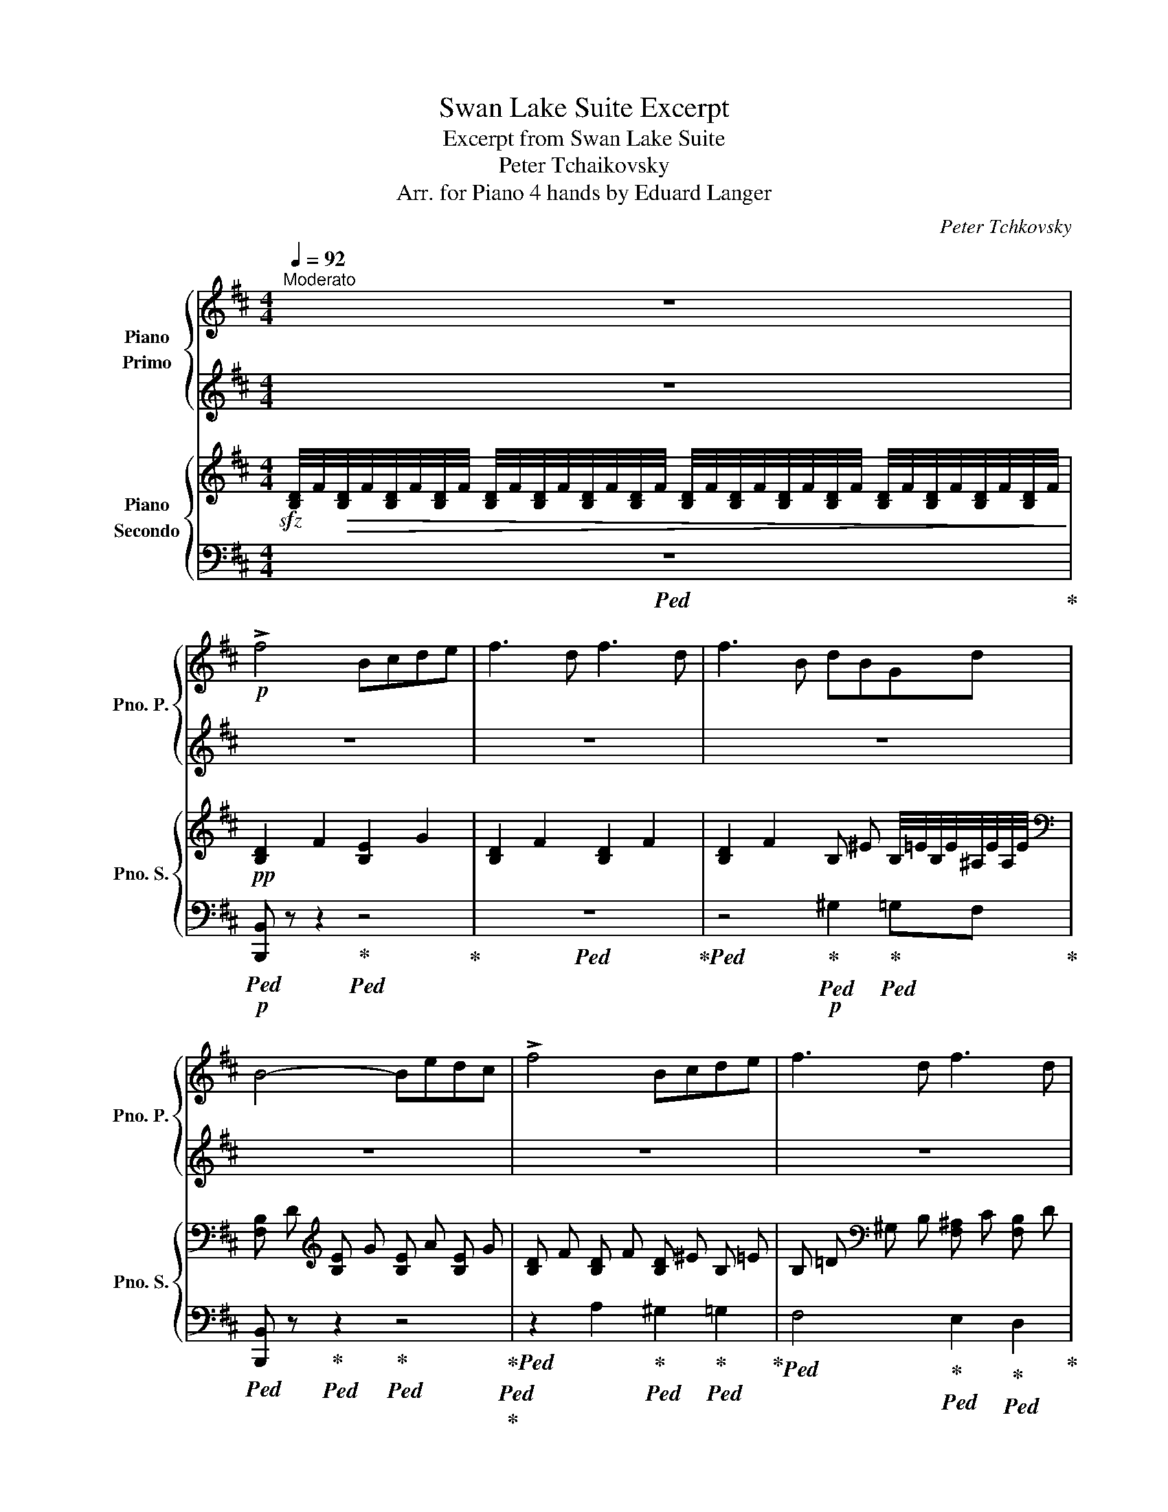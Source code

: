 X:1
T:Swan Lake Suite Excerpt
T:Excerpt from Swan Lake Suite
T:Peter Tchaikovsky
T:Arr. for Piano 4 hands by Eduard Langer
C:Peter Tchkovsky
Z:Arr. for Piano 4 hands by Eduard Langer
%%score { 1 | ( 2 3 ) } { ( 4 6 ) | 5 }
L:1/8
Q:1/4=92
M:4/4
K:D
V:1 treble nm="Piano\nPrimo" snm="Pno. P."
V:2 treble 
V:3 treble 
V:4 treble nm="Piano\nSecondo" snm="Pno. S."
V:6 treble 
V:5 bass 
V:1
"^Moderato" z8 |!p! !>!f4 Bcde | f3 d f3 d | f3 B dBGd | B4- Bedc | !>!f4 Bcde | f3 d f3 d | %7
 f3 B dBGd | B4 z2 B2 |!<(! c2 d2 e2 f!<)!!mp!g |!>(! a3 g!>)!!p! f2 ga |!<(! b3 a g2 a!<)!!mp!b | %12
!>(! c'3 b f dc!>)!!p!B |!<(! c2 d2 e2 f!<)!!mp!g |!>(! a3 g!>)!!p! f2 ga |"_cresc." b3 a g2 ab | %16
 =c'3 g e2 gc' |!f! ^c'3 ^g c'3 f | [fb]2 z2 z4 | z8 | z4!p! !///-!g d !///-!^a e | %21
 !///-!b2 f2 !///-!b2 g2 | !///-!b2 f2 !///-!b2 g2 | !///-!b4 f4 | %24
 !///-!b2 f2 !///-!g d !///-!^a e | %25
!mp! (3[dfb][dfb][dfb] (3[dfb][dfb][dfb] (3[dfb][dfb][dfb] (3[dfb][dfb][dfb] | %26
 (6:4:6[eac'][eac'][eac'][eac'][eac'][eac'] (6:4:6[ac'][ac'][ac'][ac'][ac'][ac'] | %27
 (6:4:6[ac'][ac'][ac'][ac'][ac'][ac'] (6:4:6[ac'][ac'][ac'][ac'][ac'][ac'] | %28
!8va(! (6:4:6[be'][be'][be'][be'][be'][be'] (6:4:6[be'][be'][be'][be'][be'][be'] | %29
 (6:4:6[c'^e'][c'e'][c'e'][c'e'][c'e'][c'e'] (3[c'f'][c'f'][c'f']!8va)! (3[bd'][bd'][fb] | %30
 (6:4:6[ac'][ac'][ac'][ac'][ac'][ac'] (6:4:6[ac'][ac'][ac'][ac'][ac'][ac'] | %31
 (6:4:6[ac'][ac'][ac'][ac'][ac'][ac'] (6:4:6[ac'][ac'][ac'][ac'][ac'][ac'] | %32
!<(! (3[be'][be'][be'] (3[gb][gb][gb] (3[gb][gb][gb] (3[gb][gb][gb]!<)! | %33
!mf! (3[g=c'][gc'][gc'] (3[gc'][gc'][gc'] (3[gb][gb][gb] (3[gb][gb][gb] | %34
 (3[f^a][fa][fa] (3[fa][fa][fa] (3[gb][gb][gb] (3[gb][gb][gb] | %35
 (3[g=c'][gc'][gc'] (3[gc'][gc'][gc'] (3[gb][gb][gb] (3[gb][gb][gb] | %36
 (3[f^a][fa][fa] (3[fa][fa][fa] (3[gb][gb][gb] (3[gb][gb][gb] | %37
!ff!!8va(! (3[=c'=c'']2 [gg']2 [c'c'']2 (3[c'c'']2 [gg']2 [c'c'']2 | [be'g']4 (3:2:2[^ae'f']4 f'2 | %39
!f! (3[=c'=c'']2 [gg']2 [c'c'']2 (3[c'c'']2 [gg']2 [c'c'']2 | [be'g']4 (3:2:2[^ae'f']4 f'2 | %41
!ff! (3[=c'=c'']2 [gg']2 [c'c'']2 (3[=c'c'']2 [gg']2 [c'c'']2 | %42
!f! [^c'^c'']4- (3:2:2[c'c'']4 [c'c'']2 | %43
!ff! (3[d'd'']2 [_b_b']2 [d'd'']2 (3[d'd'']2 [bb']2 [d'd'']2 | %44
 [d'e'^a'd'']4- (3:2:2[d'e'a'd'']4 [c'c'']2 | %45
 (3[d'd'']2 [d'd'']2 [c'c'']2 (3[d'd'']2 [d'd'']2 [c'c'']2 | %46
 (3[d'd'']2 [d'd'']2 [c'c'']2 (3[d'd'']2 [d'd'']2 [c'c'']2!8va)! || %47
!ff![Q:1/4=144]"^Più mosso" z f'ze' z c'z^a | z fze z cz^A | z8 | z8 |!8va(! !>![fbd'f']8 | %52
 !//-!b b' !//-!c' c'' !//-!d' d'' !//-!e' e'' | !//-!f'3 f''3 !//-!d' d'' | %54
 !//-!f'3 f''3 !//-!d' d'' | !//-!f'2 f''2 !//-!d'2 d''2 | !//-!b2 b'2!8va)! !//-!f2 f'2 | %57
!8va(! !//-!d'2 d''2 !//-!b2 b'2!8va)! | !//-!f2 f'2 !//-!d2 d'2 |!f!!8va(! !>![f'f'']8 | %60
 [bb']2 [c'c'']2 [d'd'']2 [e'e'']2 | [f'f'']6 [d'd'']2 | [f'f'']6 [d'd'']2!8va)! | z8 | z8 | z8 | %66
 z8 | z8 | z8 | z8 |] %70
V:2
 z8 | z8 | z8 | z8 | z8 | z8 | z8 | z8 | z8 | %9
!pp!!ped! (3z!<(! CE (3AEC!ped-up!!ped! (3z CE (3A!<)!!p!EC!ped-up! | %10
!>(!!ped! (3z A,C (3FAc!>)!!ped-up!!pp!!ped! A z z2!ped-up! | %11
!ped! [EGB] z (3GAe!ped-up!!ped! [GB] z z2!ped-up! | %12
!ped! [^E^Gc] z (3EGc!ped-up!!ped! [F^A] z [DF] z!ped-up! | %13
!pp!!ped! (3z!<(! C=E (3AEC!ped-up!!ped! (3z CE (3A!<)!!p!EC!ped-up! | %14
!>(!!ped! (3z A,C (3FAc!>)!!ped-up!!pp!!ped! [FA] z z2!ped-up! | %15
!ped!"_cresc." [EGB] z (3GAe!ped-up!!ped! [=FGB] z (3GB=f!ped-up! |!ped! [G=ce] z z2 z4!ped-up! | %17
!pp!!ped! !///-!^G2 c2!ped-up!!ped! !///-!^A2 c2!ped-up! | %18
!ped! !///-!B2 d2!p! !///-![GB]2 e2!ped-up! |!ped! !///-![df]2 B2 !///-![df]2 B2 | %20
 !///-![df]2 B2!ped-up! !///-!B G !///-!^A E |!ped! !///-!d2 B2!ped-up!!ped! !///-!e2 B2!ped-up! | %22
!ped! !///-!d2 B2!ped-up!!ped! !///-!e2 B2!ped-up! |!ped! !///-!d4 B4!ped-up! | %24
!ped! !///-!d2 B2!ped-up!!ped! !///-!B G!ped-up!!ped! !///-!^A E!ped-up! | %25
!ped! (3[FB][FB][FB] (3[FB][FB][FB] (3[FB][FB][FB] (3[FB][FB][FB]!ped-up! | %26
!ped! (6:4:6[Ac][Ac][Ac][Ac][Ac][Ac]!ped-up!!ped! (6:4:6[ce][ce][ce][ce][ce][ce]!ped-up! | %27
!ped! (6:4:6[cf][cf][cf][cf][cf][cf] (6:4:6[cf][cf][cf][cf][cf][cf]!ped-up! | %28
!ped! (6:4:6[eg][eg][eg][eg][eg][eg] (6:4:6[eg][eg][eg][eg][eg][eg]!ped-up! | %29
!ped! (6:4:6[^e^g][eg][eg][eg][eg][eg]!ped-up!!ped! (3[f^a][fa][fa]!ped-up!!ped! (3[df][df][Bd]!ped-up! | %30
!ped! (6:4:6[ce][ce][ce][ce][ce][ce]!ped-up!!ped! (6:4:6[ce][ce][ce][ce][ce][ce]!ped-up! | %31
!ped! (6:4:6[cf][cf][cf][cf][cf][cf] (6:4:6[cf][cf][cf][cf][cf][cf]!ped-up! | %32
!ped! (3[eg][eg][eg] (3[Be][Be][Be]!ped-up!!ped! (3[B=f][Bf][Bf] (3fff!ped-up! | %33
!ped! (3eee (3eee!ped-up!!ped! (3eee (3eee!ped-up! | %34
!ped! (3^ccc (3ccc!ped-up!!ped! (3eee (3eee!ped-up! | %35
!ped! (3eee (3eee!ped-up!!ped! (3eee (3eee!ped-up! | %36
!ped! (3ccc (3ccc!ped-up!!ped! (3eee (3eee!ped-up! |!ped! [G=ce]4 [Gce]4!ped-up! | %38
!ped! [Beg]4!ped-up!!ped! (3:2:2[^Aef]4 f2!ped-up! |!ped! [G=ce]4 [Gce]4!ped-up! | %40
!ped! [Beg]4!ped-up!!ped! (3:2:2[^Aef]4 f2!ped-up! |!ped! e4 e2 x2!ped-up! | %42
!ped! [EG^ce]8!ped-up! |!ped! (3[=F_Ad=f]2 _B2 d2 (3[FAd]2 B2 d2!ped-up! | %44
!ped! [^Ade]4- (3:2:2[Ade]4 c2!ped-up! |!ped! (3[^Ad]2 d2 c2 (3d2 d2 c2!ped-up! | %46
!ped! (3[^Ad]2 d2 c2 (3d2 d2 c2!ped-up! || fze z cz^A z | FzE z Cz^A, z | F2 z2 z4 | z8 | %51
 !>![FBd]8 | !>!B2 !>!c2 !>!d2 !>!e2 |!ped! !>!f6!ped-up!!ped! d2!ped-up! | %54
!ped! !>!f6!ped-up!!ped! d2!ped-up! |!ped! f4!ped-up!!ped! d4!ped-up! | %56
!ped! B4!ped-up!!ped! F4!ped-up! |!ped! d4!ped-up!!ped! B4!ped-up! | %58
!ped! F4!ped-up!!ped! D4!ped-up! | !>!f8 | B2 c2 d2 e2 | f6 d2 | f6 d2 | z8 | z8 | z8 | z8 | z8 | %68
 z8 | z8 |] %70
V:3
 x8 | x8 | x8 | x8 | x8 | x8 | x8 | x8 | x8 | x8 | x8 | x8 | x8 | x8 | x8 | x8 | x8 | x8 | x8 | %19
 x8 | x8 | x8 | x8 | x8 | x8 | x8 | x8 | x8 | x8 | x8 | x8 | x8 | x8 | x8 | x8 | x8 | x8 | x8 | %38
 x8 | x8 | x8 | (3[G=c]2 G2 c2 (3[Gc]2 G2 c2 | x8 | x8 | x8 | x8 | x8 || x8 | x8 | x8 | x8 | x8 | %52
 x8 | x8 | x8 | x8 | x8 | x8 | x8 | x8 | x8 | x8 | x8 | x8 | x8 | x8 | x8 | x8 | x8 | x8 |] %70
V:4
!sfz! [B,D]/4F/4!>(![B,D]/4F/4[B,D]/4F/4[B,D]/4F/4 [B,D]/4F/4[B,D]/4F/4[B,D]/4F/4[B,D]/4F/4 [B,D]/4F/4[B,D]/4F/4[B,D]/4F/4[B,D]/4F/4 [B,D]/4F/4[B,D]/4F/4[B,D]/4F/4[B,D]/4F/4!>)! | %1
!pp! !///-![B,D]2 F2 !///-![B,E]2 G2 | !///-![B,D]2 F2 !///-![B,D]2 F2 | %3
 !///-![B,D]2 F2 !///-!B, ^E B,/4=E/4B,/4E/4^A,/4E/4A,/4E/4 | %4
[K:bass] !///-![F,B,] D[K:treble] !///-![B,E] G !///-![B,E] A !///-![B,E] G | %5
 !///-![B,D] F !///-![B,D] F !///-![B,D] ^E !///-!B, =E | %6
 !///-!B, =D[K:bass] !///-!^G, B, !///-![F,^A,] C !///-![F,B,] D | %7
 !///-![F,^A,] E !///-![F,B,] D !///-![^E,B,] D [B,E]/4=E,/4[B,E]/4E,/4[^A,E]/4E,/4[A,E]/4E,/4 | %8
 !///-![B,D] F,[K:treble] !///-![DF] B, [DFB] z z2 |[K:bass]!p! A, z z2 G, z z2 | %10
 F, z z2!p! [F,A,C] z z2 | (3E,B,E z2 E z z2 | (3C,^G,C z2 [F,C] z B, z | A, z z2 G, z z2 | %14
 F, z z2 [F,A,C] z z2 | (3E,B,E E, z (3D,G,B, D z | [G,=CE] z[K:treble] E/G/=c/e/ [EGc] z z2 | %17
 !///-![B,^C]2 ^E2 !///-![^A,C]2 =E2 | [B,DF]4[K:bass]!mf! B,!<(!CDE!<)! | %19
[K:treble]!f! [B,DF]3 D F3 D | [B,DF]3 B,[K:bass] DB,G,D | B,4 B,EDC | [B,DF]4 B,CDE | %23
 [F,B,DF]3 D F3 D | [F,B,DF]3 B, DB,G,D |!f! B, x x2 z2 B,2 | %26
!mf! !>!C2 !>!D2[K:treble] !>!E2 !>!F!>!G | !>!A3 !>!G !>!F2 !>!G!>!A | !>!B3 !>!A !>!G2 !>!A!>!B | %29
 !>!c3 !>!B !>!^A!>!D!>!C!>!B, | !>!C2 !>!D2 !>!E2 !>!F!>!G | !>!A3 !>!G !>!F2 !>!G!>!A | %32
!<(! !>!B3 !>!A !>!G2 !>!A!>!B!<)! |!ff! (3[=CEG=c]2 [G,G]2 [Cc]2 (3:2:2[B,EGB]4 [B,B]2 | %34
 (3[^A,^CF^A]2 [F,F]2 [A,A]2 (3:2:2[B,EGB]4 [B,B]2 | %35
 (3[=CEG=c]2 [G,G]2 [Cc]2 (3:2:2[B,EGB]4 [B,B]2 | %36
 (3[^A,^CF^A]2 [F,F]2 [A,A]2 (3:2:2[B,EGB]4 [B,B]2 |[K:bass]!f! [E,G,=C]4 [=C,C]4 | %38
 (3z2 F,2 ^C2 (3C2 F,2 C2 |!mf! [E,G,=C]4 [=C,C]4 |!ff! (3z2 F,2 ^C2 (3C2 F,2 C2 | %41
!f! [E,G,=C]4 C4 |!ff! (3B,2 E,2 B,2 (3B,2 E,2 B,2 | _B,8 |!ff! (3F,2 C2 F2 (3F2 C2 F2 | %45
[K:treble] !>![CEF]8 | !>![CEF]8 ||!ff! F z E z[K:bass] C z ^A, z | F, z z2 z4 | %49
 !>!F,2 !>!E2 !>!C2 !>!^A,2 | !>!F,2 !>!E,2 !>!D,2 !>!C,2 | !>![D,F,B,D]8 | %52
 !>!B,2 !>!C2 !>!D2 !>!E2 | !>!F4 [F,B,DF]4 | z4 [F,B,DF]4 | z2 [F,B,DF]2 z2 [F,B,DF]2 | %56
 z2 [F,B,D]2 z2 [F,B,D]2 | z2 [F,B,D]2 z2 [F,B,D]2 | z2 [F,B,D]2 z2 [D,F,B,]2 | %59
[K:treble]!mp! !///-![B,D]4 F4 | !///-![B,D]4 F4 | !///-![B,D]4 F4 | !///-![B,D]4 F4 | %63
 !///-![B,D]4 F4 | !///-![B,D]4 F4 | !///-![B,D]4 F4 | !///-![B,D]4 F4 | %67
!>(! [B,D]/4F/4[B,D]/4F/4[B,D]/4F/4[B,D]/4F/4 [B,D]/4F/4[B,D]/4F/4[B,D]/4F/4[B,D]/4F/4 [B,D]/4F/4[B,D]/4F/4[B,D]/4F/4[B,D]/4F/4 [B,D]/4F/4[B,D]/4F/4[B,D]/4F/4[B,D]/4F/4 | %68
 [B,D]/4F/4[B,D]/4F/4[B,D]/4F/4[B,D]/4F/4 [B,D]/4F/4[B,D]/4F/4[B,D]/4F/4[B,D]/4F/4 [B,D]/4F/4[B,D]/4F/4[B,D]/4F/4[B,D]/4F/4 [B,D]/4F/4[B,D]/4F/4[B,D]/4F/4[B,D]/4F/4!>)! | %69
!pp! [B,DF] z z2 z4 |] %70
V:5
!ped! z8!ped-up! |!p!!ped! [B,,,B,,] z z2!ped-up!!ped! z4!ped-up! |!ped! z8!ped-up! | %3
!ped! z4!ped-up!!p!!ped! ^G,2!ped-up!!ped! =G,F,!ped-up! | %4
!ped! [B,,,B,,] z!ped-up!!ped! z2!ped-up!!ped! z4!ped-up!!ped!!ped-up! | %5
!ped! z2 A,2!ped-up!!ped! ^G,2!ped-up!!ped! =G,2!ped-up! | %6
!ped! F,4!ped-up!!ped! E,2!ped-up!!ped! D,2!ped-up! | %7
!ped! C,2!ped-up!!ped! B,,A,,!ped-up!!ped! ^G,,2!ped-up! =G,,F,, | %8
!ped! [B,,,B,,] z!ped-up!!ped! z2!ped-up!!ped! [B,,B,] z z2!ped-up! | %9
!ped! A,, z z2!ped-up!!ped! G,, z z2!ped-up! |!ped! F,, z z2!ped-up!!ped! z4!ped-up! | %11
!p!!ped! E,, z z2 z4!ped-up! |!ped! C,, z z2!ped-up! F,, z B,, z | %13
!ped! A,, z z2!ped-up!!ped! G,, z z2!ped-up! |!ped! F,, z z2!ped-up!!ped! z4!ped-up! | %15
!ped! E,, z z2!ped-up!!ped! D,, z D, z!ped-up! | %16
!ped! =C,/E,/G,/=C/ z2!ped-up!!ped! .[_B,,_B,] z z2!ped-up! | %17
!p!!ped! [^G,,^G,] z z2!ped-up!!ped! [F,,F,] z z2!ped-up! | %18
!ped! !///-!B,,,2 B,,2 !///-!B,,,2 B,,2!ped-up! |!ped! !///-!B,,,4 B,,4!ped-up! | %20
!ped! !///-!B,,,4 B,,4!ped-up! |!ped! !///-!B,,,4 B,,4!ped-up! |!ped! !///-!B,,,4 B,,4!ped-up! | %23
!ped! !///-!B,,,4 B,,4!ped-up! |!ped! !///-!B,,,4 B,,4!ped-up! | %25
!ped! B,,,/4D,,/4F,,/4B,,/4 z z z/4 B,,/4F,,/4D,,/4 B,,, z z2!ped-up! | %26
!f!!ped! A,,4!ped-up!!ped! G,,4!ped-up! |!ped! [F,,F,]8!ped-up! | %28
!ped! [E,,E,]4!ped-up!!ped! [D,,D,]4!ped-up! | %29
!ped! [C,,C,]4!ped-up!!mf!!ped! [F,,F,]2 [B,,F,]2!ped-up! | [A,,E,A,]4 [G,,G,]4 | %31
!ped! [F,,F,]8!ped-up! |!ped! [E,,E,]4!ped-up!!ped! [D,,D,]4!ped-up! | %33
!ped! [=C,,=C,]4!ped-up!!ped! [E,,E,]4!ped-up! |!ped! [F,,F,]4!ped-up!!ped! [E,,E,]4!ped-up! | %35
!ped! [=C,,=C,]4!ped-up!!ped! [E,,E,]4!ped-up! |!ped! [F,,F,]4!ped-up!!ped! [E,,E,]4!ped-up! | %37
!ped! [=C,,=C,]4 z4!ped-up! |!ped! (3!>![F,,,F,,]2 F,,2 ^C,2 (3C,2 F,,2 C,2!ped-up! | %39
!ped! [=C,,=C,]4 z4!ped-up! |!ped! (3!>![F,,,F,,]2 F,,2 ^C,2 (3C,2 F,,2 C,2!ped-up! | %41
!ped! [=C,,=C,]4 C,4!ped-up! |!ped! (3B,,2 E,,2 B,,2 (3B,,2 E,,2 B,,2!ped-up! | _B,,8 | %44
!ped! (3[F,,,F,,]2 C,2 F,2 (3F,2 C,2 F,2!ped-up! | !>![F,^A,]4 [F,,,F,,]4 | %46
 !>![F,^A,]4 [F,,,F,,]4 || z8 | z8 | z2 !>!E,2 !>!C,2 !>!^A,,2 | !>!F,,2 !>!E,,2 !>!D,,2 !>!C,,2 | %51
!ped! !///-!B,,,4 B,,4!ped-up! | B,,, z z2 z4 | z4 [B,,,B,,]4 | z4 [B,,,B,,]4 | %55
 z2 [B,,,B,,]2 z2 [B,,,B,,]2 | z2 [B,,,B,,]2 z2 [B,,,B,,]2 | z2 [B,,,B,,]2 z2 [B,,,B,,]2 | %58
 z2 [B,,,B,,]2 z2 [B,,,B,,]2 |!ped! z8 | z8 | z8 | z8 | [F,,F,]8!ped-up! | %64
!f!!ped! [B,,,B,,]2 [C,,C,]2 [D,,D,]2 [E,,E,]2!ped-up! |!ped! [F,,F,]6 [D,,D,]2!ped-up! | %66
!ped! [F,,F,]6 [D,,D,]2!ped-up! |!ped! [B,,,B,,]2 z2 z4 | %68
!mf! [B,,,B,,]2 z2!mp! [B,,,B,,]2 z2!ped-up! |!p!!ped! [B,,,B,,] z z2!ped-up! z4 |] %70
V:6
 x8 | x8 | x8 | x8 |[K:bass] x2[K:treble] x6 | x8 | x2[K:bass] x6 | x8 | x2[K:treble] x6 | %9
[K:bass] x8 | x8 | x8 | x8 | x8 | x8 | x8 | x2[K:treble] x6 | x8 | x4[K:bass] G,4 |[K:treble] x8 | %20
 x4[K:bass] [=F,G,]2 E,2 | [D,F,]4 [E,G,]4 | F,4 [E,G,]4 | x8 | x4 [=F,G,]2 E,2 | %25
 [D,F,] D,/4F,/4B,/4D/4 B,/4D/4B,/4F,/4 D,/ z/ x2 x2 | [E,A,]4[K:treble] [A,C]4 | [A,C]6 z2 | %28
 [B,EG]8 | [C^E^G]4 [CF] x x2 | x4 [A,C]4 | [A,C]6 z2 | [B,EG]4 [B,=F]4 | x8 | x8 | x8 | x8 | %37
[K:bass] x8 | x8 | x8 | x8 | x8 | x8 | x8 | x8 |[K:treble] x8 | x8 || x4[K:bass] x4 | x8 | x8 | %50
 x8 | x8 | x8 | x8 | x8 | x8 | x8 | x8 | x8 |[K:treble] x8 | x8 | x8 | x8 | x8 | x8 | x8 | x8 | %67
 x8 | x8 | x8 |] %70

